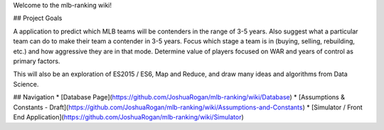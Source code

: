 Welcome to the mlb-ranking wiki!

## Project Goals

A application to predict which MLB teams will be contenders in the range of 3-5 years. Also suggest what a particular team can do to make their team a contender in 3-5 years. Focus which stage a team is in (buying, selling, rebuilding, etc.) and how aggressive they are in that mode. Determine value of players focused on WAR and years of control as primary factors.

This will also be an exploration of ES2015 / ES6, Map and Reduce, and draw many ideas and algorithms from Data Science.


## Navigation
* [Database Page](https://github.com/JoshuaRogan/mlb-ranking/wiki/Database)
* [Assumptions & Constants - Draft](https://github.com/JoshuaRogan/mlb-ranking/wiki/Assumptions-and-Constants)
* [Simulator / Front End Application](https://github.com/JoshuaRogan/mlb-ranking/wiki/Simulator)
